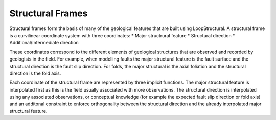 Structural Frames
=================

Structural frames form the basis of many of the geological features that are built using LoopStructural.
A structural frame is a curvilinear coordinate system with three coordinates:
* Major structrural feature
* Structural direction
* Additional/Intermediate direction

These coordinates correspond to the different elements of geological structures that are observed and recorded by geologists in the field.
For example, when modelling faults the major structural feature is the fault surface and the structural direction is the fault slip direction.
For folds, the major structural is the axial foliation and the structural direction is the fold axis.

Each coordinate of the structural frame are represented by three implicit functions. 
The major structural feature is interpolated first as this is the field usually associated with more observations.
The structural direction is interpolated using any associated observations, or conceptual knowledge (for example the expected fault slip direction or fold axis) and an additonal constraint to enforce orthogonality between the structural direction and the already interpolated major structural feature. 
